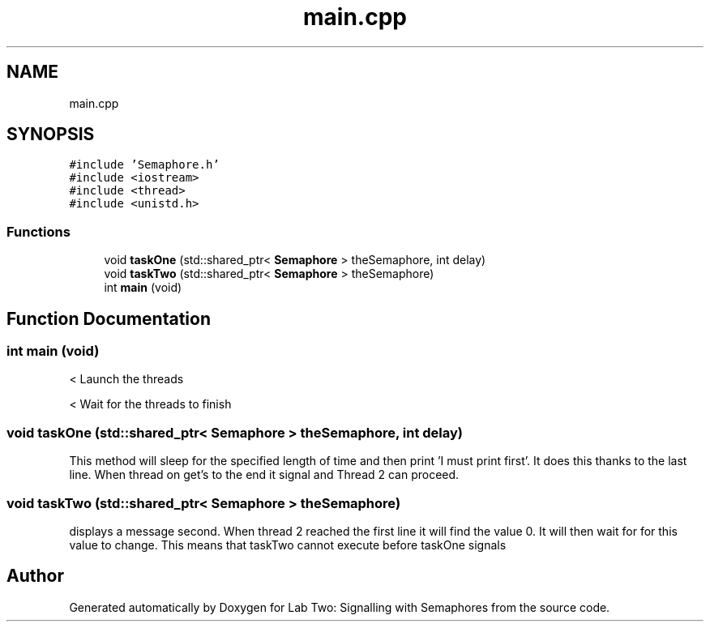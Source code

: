 .TH "main.cpp" 3 "Thu Nov 5 2020" "Version 0.9" "Lab Two: Signalling with Semaphores" \" -*- nroff -*-
.ad l
.nh
.SH NAME
main.cpp
.SH SYNOPSIS
.br
.PP
\fC#include 'Semaphore\&.h'\fP
.br
\fC#include <iostream>\fP
.br
\fC#include <thread>\fP
.br
\fC#include <unistd\&.h>\fP
.br

.SS "Functions"

.in +1c
.ti -1c
.RI "void \fBtaskOne\fP (std::shared_ptr< \fBSemaphore\fP > theSemaphore, int delay)"
.br
.ti -1c
.RI "void \fBtaskTwo\fP (std::shared_ptr< \fBSemaphore\fP > theSemaphore)"
.br
.ti -1c
.RI "int \fBmain\fP (void)"
.br
.in -1c
.SH "Function Documentation"
.PP 
.SS "int main (void)"
< Launch the threads 
.br
.PP
< Wait for the threads to finish
.SS "void taskOne (std::shared_ptr< \fBSemaphore\fP > theSemaphore, int delay)"
This method will sleep for the specified length of time and then print 'I must print first'\&. It does this thanks to the last line\&. When thread on get's to the end it signal and Thread 2 can proceed\&. 
.SS "void taskTwo (std::shared_ptr< \fBSemaphore\fP > theSemaphore)"
displays a message second\&. When thread 2 reached the first line it will find the value 0\&. It will then wait for for this value to change\&. This means that taskTwo cannot execute before taskOne signals 
.SH "Author"
.PP 
Generated automatically by Doxygen for Lab Two: Signalling with Semaphores from the source code\&.
